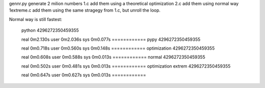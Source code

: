 gennr.py generate 2 milion numbers
1.c add them using a theoretical optimization
2.c add them using normal way
1extreme.c add them using the same stragegy from 1.c, but unroll the loop.

Normal way is still fastest:

	python
	4296272350459355
	
	real	0m2.130s
	user	0m2.036s
	sys	0m0.077s
	============
	pypy
	4296272350459355
	
	real	0m0.718s
	user	0m0.560s
	sys	0m0.148s
	============
	optimization
	4296272350459355
	
	real	0m0.608s
	user	0m0.588s
	sys	0m0.013s
	============
	normal
	4296272350459355
	
	real	0m0.502s
	user	0m0.481s
	sys	0m0.013s
	============
	optimization extrem
	4296272350459355
	
	real	0m0.647s
	user	0m0.627s
	sys	0m0.013s
	============

